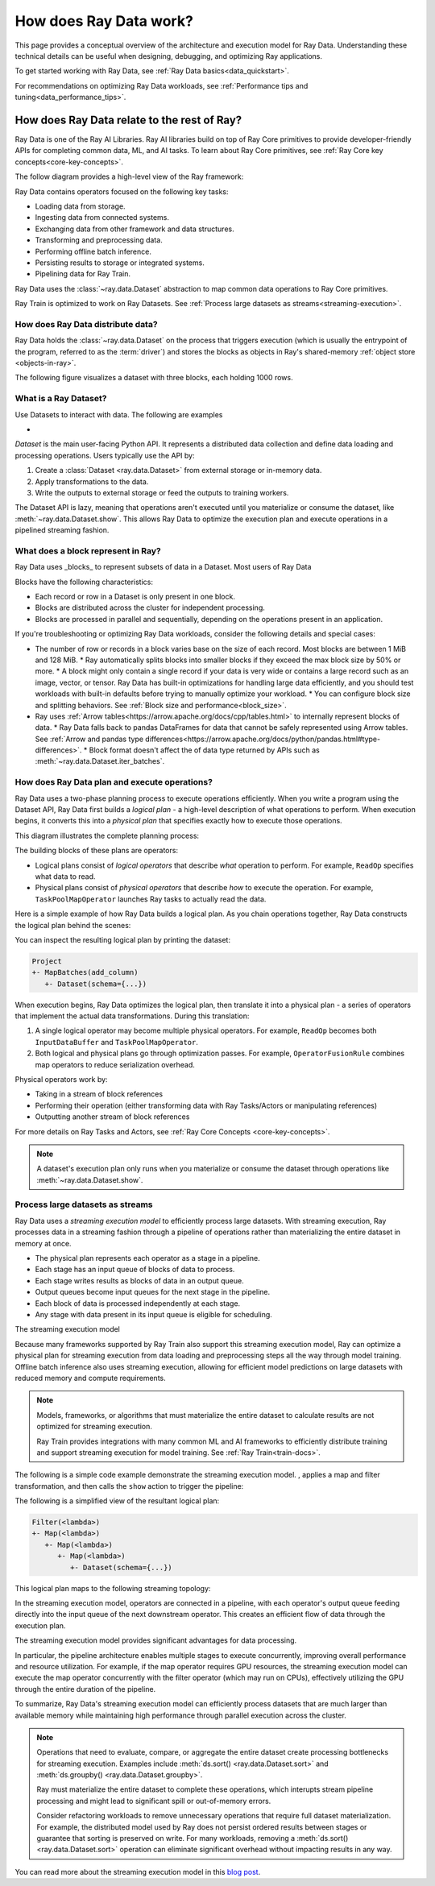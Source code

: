 .. _data_key_concepts:

=======================
How does Ray Data work?
=======================

This page provides a conceptual overview of the architecture and execution model for Ray Data. Understanding these technical details can be useful when designing, debugging, and optimizing Ray applications.

To get started working with Ray Data, see :ref:`Ray Data basics<data_quickstart>`.

For recommendations on optimizing Ray Data workloads, see :ref:`Performance tips and tuning<data_performance_tips>`.

How does Ray Data relate to the rest of Ray?
============================================

Ray Data is one of the Ray AI Libraries. Ray AI libraries build on top of Ray Core primitives to provide developer-friendly APIs for completing common data, ML, and AI tasks. To learn about Ray Core primitives, see :ref:`Ray Core key concepts<core-key-concepts>`.

The follow diagram provides a high-level view of the Ray framework:

.. image:: ../ray-overview/images/map-of-ray.svg
   :align: center
   :alt: Ray framework architecture

Ray Data contains operators focused on the following key tasks:

- Loading data from storage.
- Ingesting data from connected systems.
- Exchanging data from other framework and data structures.
- Transforming and preprocessing data.
- Performing offline batch inference.
- Persisting results to storage or integrated systems.
- Pipelining data for Ray Train.

Ray Data uses the :class:`~ray.data.Dataset` abstraction to map common data operations to Ray Core primitives. 



Ray Train is optimized to work on Ray Datasets. See :ref:`Process large datasets as streams<streaming-execution>`. 

How does Ray Data distribute data?
---------------------------------- 



Ray Data holds the :class:`~ray.data.Dataset` on the process that triggers execution (which is usually the entrypoint of the program, referred to as the :term:`driver`) and stores the blocks as objects in Ray's shared-memory :ref:`object store <objects-in-ray>`.

The following figure visualizes a dataset with three blocks, each holding 1000 rows.

.. image:: images/dataset-arch-with-blocks.svg
   :alt: Ray Dataset with three blocks
..
  https://docs.google.com/drawings/d/1kOYQqHdMrBp2XorDIn0u0G_MvFj-uSA4qm6xf9tsFLM/edit


.. _dataset_conceptual:

What is a Ray Dataset?
----------------------

Use Datasets to interact with data. The following are examples

* 

`Dataset` is the main user-facing Python API. It represents a distributed data collection and define data loading and processing operations. Users typically use the API by:

1. Create a :class:`Dataset <ray.data.Dataset>` from external storage or in-memory data.
2. Apply transformations to the data.
3. Write the outputs to external storage or feed the outputs to training workers.

The Dataset API is lazy, meaning that operations aren't executed until you materialize or consume the dataset,
like :meth:`~ray.data.Dataset.show`. This allows Ray Data to optimize the execution plan
and execute operations in a pipelined streaming fashion.

What does a block represent in Ray?
-----------------------------------

Ray Data uses _blocks_ to represent subsets of data in a Dataset. Most users of Ray Data 

Blocks have the following characteristics:

* Each record or row in a Dataset is only present in one block.
* Blocks are distributed across the cluster for independent processing.
* Blocks are processed in parallel and sequentially, depending on the operations present in an application.


If you're troubleshooting or optimizing Ray Data workloads, consider the following details and special cases:

* The number of row or records in a block varies base on the size of each record. Most blocks are between 1 MiB and 128 MiB.
  * Ray automatically splits blocks into smaller blocks if they exceed the max block size by 50% or more.
  * A block might only contain a single record if your data is very wide or contains a large record such as an image, vector, or tensor. Ray Data has built-in optimizations for handling large data efficiently, and you should test workloads with built-in defaults before trying to manually optimize your workload.
  * You can configure block size and splitting behaviors. See :ref:`Block size and performance<block_size>`.
* Ray uses :ref:`Arrow tables<https://arrow.apache.org/docs/cpp/tables.html>` to internally represent blocks of data.
  * Ray Data falls back to pandas DataFrames for data that cannot be safely represented using Arrow tables. See :ref:`Arrow and pandas type differences<https://arrow.apache.org/docs/python/pandas.html#type-differences>`.
  * Block format doesn't affect the of data type returned by APIs such as :meth:`~ray.data.Dataset.iter_batches`.



.. _plans:

How does Ray Data plan and execute operations?
----------------------------------------------

Ray Data uses a two-phase planning process to execute operations efficiently. When you write a program using the Dataset API, Ray Data first builds a *logical plan* - a high-level description of what operations to perform. When execution begins, it converts this into a *physical plan* that specifies exactly how to execute those operations.

This diagram illustrates the complete planning process:

.. https://docs.google.com/drawings/d/1WrVAg3LwjPo44vjLsn17WLgc3ta2LeQGgRfE8UHrDA0/edit

.. image:: images/get_execution_plan.svg
   :width: 600
   :align: center

The building blocks of these plans are operators:

* Logical plans consist of *logical operators* that describe *what* operation to perform. For example, ``ReadOp`` specifies what data to read.
* Physical plans consist of *physical operators* that describe *how* to execute the operation. For example, ``TaskPoolMapOperator`` launches Ray tasks to actually read the data.

Here is a simple example of how Ray Data builds a logical plan. As you chain operations together, Ray Data constructs the logical plan behind the scenes:

.. testcode::
    import ray

    dataset = ray.data.range(100)
    dataset = dataset.add_column("test", lambda x: x["id"] + 1)
    dataset = dataset.select_columns("test")

You can inspect the resulting logical plan by printing the dataset:

.. code-block::

    Project
    +- MapBatches(add_column)
       +- Dataset(schema={...})

When execution begins, Ray Data optimizes the logical plan, then translate it into a physical plan - a series of operators that implement the actual data transformations. During this translation:

1. A single logical operator may become multiple physical operators. For example, ``ReadOp`` becomes both ``InputDataBuffer`` and ``TaskPoolMapOperator``.
2. Both logical and physical plans go through optimization passes. For example, ``OperatorFusionRule`` combines map operators to reduce serialization overhead.

Physical operators work by:

* Taking in a stream of block references
* Performing their operation (either transforming data with Ray Tasks/Actors or manipulating references)
* Outputting another stream of block references

For more details on Ray Tasks and Actors, see :ref:`Ray Core Concepts <core-key-concepts>`.

.. note:: A dataset's execution plan only runs when you materialize or consume the dataset through operations like :meth:`~ray.data.Dataset.show`.

.. _streaming-execution:

Process large datasets as streams
---------------------------------

Ray Data uses a *streaming execution model* to efficiently process large datasets. With streaming execution, Ray processes data in a streaming fashion through a pipeline of operations rather than materializing the entire dataset in memory at once. 

* The physical plan represents each operator as a stage in a pipeline.
* Each stage has an input queue of blocks of data to process.
* Each stage writes results as blocks of data in an output queue.
* Output queues become input queues for the next stage in the pipeline.
* Each block of data is processed independently at each stage.
* Any stage with data present in its input queue is eligible for scheduling.

The streaming execution model  


Because many frameworks supported by Ray Train also support this streaming execution model, Ray can optimize a physical plan for streaming execution from data loading and preprocessing steps all the way through model training. Offline batch inference also uses streaming execution, allowing for efficient model predictions on large datasets with reduced memory and compute requirements.

.. note::

   Models, frameworks, or algorithms that must materialize the entire dataset to calculate results are not optimized for streaming execution.
   
   Ray Train provides integrations with many common ML and AI frameworks to efficiently distribute training and support streaming execution for model training. See :ref:`Ray Train<train-docs>`.


The following is a simple code example  demonstrate the streaming execution model. , applies a map and filter transformation, and then calls the ``show`` action to trigger the pipeline:

.. testcode::

    import ray

    # Create a dataset with 1K rows
    ds = ray.data.read_csv("s3://anonymous@air-example-data/iris.csv")

    # Define a pipeline of operations
    ds = ds.map(lambda x: {"target1": x["target"] * 2})
    ds = ds.map(lambda x: {"target2": x["target1"] * 2})
    ds = ds.map(lambda x: {"target3": x["target2"] * 2})
    ds = ds.filter(lambda x: x["target3"] % 4 == 0)

    # Data starts flowing when you call a method like show()
    ds.show(5)

The following is a simplified view of the resultant logical plan:

.. code-block::

    Filter(<lambda>)
    +- Map(<lambda>)
       +- Map(<lambda>)
          +- Map(<lambda>)
             +- Dataset(schema={...})


This logical plan maps to the following streaming topology:

.. https://docs.google.com/drawings/d/10myFIVtpI_ZNdvTSxsaHlOhA_gHRdUde_aHRC9zlfOw/edit

.. image:: images/streaming-topology.svg
   :width: 1000
   :align: center

In the streaming execution model, operators are connected in a pipeline, with each operator's output queue feeding directly into the input queue of the next downstream operator. This creates an efficient flow of data through the execution plan.

The streaming execution model provides significant advantages for data processing.

In particular, the pipeline architecture enables multiple stages to execute concurrently, improving overall performance and resource utilization. For example, if the map operator requires GPU resources, the streaming execution model can execute the map operator concurrently with the filter operator (which may run on CPUs), effectively utilizing the GPU through the entire duration of the pipeline.

To summarize, Ray Data's streaming execution model can efficiently process datasets that are much larger than available memory while maintaining high performance through parallel execution across the cluster.

.. note::
   Operations that need to evaluate, compare, or aggregate the entire dataset create processing bottlenecks for streaming execution. Examples include :meth:`ds.sort() <ray.data.Dataset.sort>` and :meth:`ds.groupby() <ray.data.Dataset.groupby>`.
   
   Ray must materialize the entire dataset to complete these operations, which interupts stream pipeline processing and might lead to significant spill or out-of-memory errors.

   Consider refactoring workloads to remove unnecessary operations that require full dataset materialization. For example, the distributed model used by Ray does not persist ordered results between stages or guarantee that sorting is preserved on write. For many workloads, removing a :meth:`ds.sort() <ray.data.Dataset.sort>` operation can eliminate significant overhead without impacting results in any way.
   
You can read more about the streaming execution model in this `blog post <https://www.anyscale.com/blog/streaming-distributed-execution-across-cpus-and-gpus>`__.
